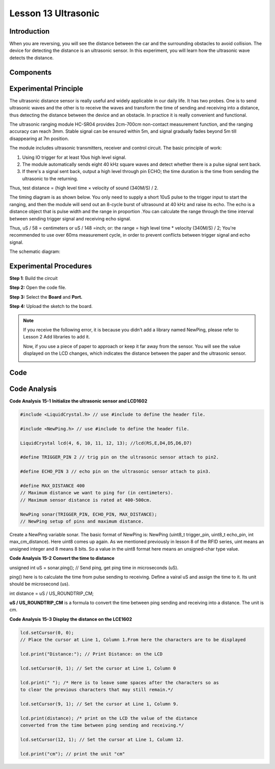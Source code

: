 Lesson 13 Ultrasonic
=====================

Introduction
----------------

When you are reversing, you will see the distance between the car and
the surrounding obstacles to avoid collision. The device for detecting
the distance is an ultrasonic sensor. In this experiment, you will learn
how the ultrasonic wave detects the distance.

Components
-------------

.. image:: media_mega2560/mega26.png
    :align: center


Experimental Principle
--------------------------

.. image:: media_mega2560/image179.png
    :width: 3.98819in
    :height: 2.39514in
    :align: center


The ultrasonic distance sensor is really useful and widely applicable in
our daily life. It has two probes. One is to send ultrasonic waves and
the other is to receive the waves and transform the time of sending and
receiving into a distance, thus detecting the distance between the
device and an obstacle. In practice it is really convenient and
functional.

The ultrasonic ranging module HC-SR04 provides 2cm-700cm non-contact
measurement function, and the ranging accuracy can reach 3mm. Stable
signal can be ensured within 5m, and signal gradually fades beyond 5m
till disappearing at 7m position.

The module includes ultrasonic transmitters, receiver and control
circuit. The basic principle of work:

1) Using IO trigger for at least 10us high level signal.

2) The module automatically sends eight 40 kHz square waves and detect
   whether there is a pulse signal sent back.

3) If there's a signal sent back, output a high level through pin ECHO;
   the time duration is the time from sending the ultrasonic to the
   returning.

Thus, test distance = (high level time × velocity of sound (340M/S) / 2.

The timing diagram is as shown below. You only need to supply a short
10uS pulse to the trigger input to start the ranging, and then the
module will send out an 8-cycle burst of ultrasound at 40 kHz and raise
its echo. The echo is a distance object that is pulse width and the
range in proportion .You can calculate the range through the time
interval between sending trigger signal and receiving echo signal. 

Thus, uS / 58 = centimeters or uS / 148 =inch; or: the range = high level time
\* velocity (340M/S) / 2; You're recommended to use over 60ms
measurement cycle, in order to prevent conflicts between trigger signal
and echo signal.

.. image:: media_mega2560/image180.png
    :align: center


The schematic diagram:

.. image:: media_mega2560/image181.png
    :align: center


Experimental Procedures
--------------------------

**Step 1**: Build the circuit

.. image:: media_mega2560/image182.png
    :align: center

**Step 2:** Open the code file.

**Step 3:** Select the **Board** and **Port.**

**Step 4:** Upload the sketch to the board.

.. Note::
    If you receive the following error, it is because you didn’t add a
    library named NewPing, please refer to Lesson 2 Add libraries to add it.

    .. image:: media_mega2560/image183.png

    Now, if you use a piece of paper to approach or keep it far away from
    the sensor. You will see the value displayed on the LCD changes, which
    indicates the distance between the paper and the ultrasonic sensor.

    .. image:: media_mega2560/image184.jpeg

Code
-----------------------

.. raw:: html

    <iframe src=https://create.arduino.cc/editor/sunfounder01/a1790e89-35a2-433d-b874-dd50ad4c7d67/preview?embed style="height:510px;width:100%;margin:10px 0" frameborder=0></iframe>

Code Analysis
----------------

**Code Analysis** **15-1** **Initialize the ultrasonic sensor and
LCD1602**

.. code-block:: Arduino

    #include <LiquidCrystal.h> // use #include to define the header file.

    #include <NewPing.h> // use #include to define the header file.

    LiquidCrystal lcd(4, 6, 10, 11, 12, 13); //lcd(RS,E,D4,D5,D6,D7)

    #define TRIGGER_PIN 2 // trig pin on the ultrasonic sensor attach to pin2.

    #define ECHO_PIN 3 // echo pin on the ultrasonic sensor attach to pin3.

    #define MAX_DISTANCE 400 
    // Maximum distance we want to ping for (in centimeters). 
    // Maximum sensor distance is rated at 400-500cm.

    NewPing sonar(TRIGGER_PIN, ECHO_PIN, MAX_DISTANCE); 
    // NewPing setup of pins and maximum distance.

Create a NewPing variable sonar. The basic format of NewPing is: NewPing
(uint8_t trigger_pin, uint8_t echo_pin, int max_cm_distance). Here uint8
comes up again. As we mentioned previously in lesson 8 of the RFID
series, uint means an unsigned integer and 8 means 8 bits. So a value in
the uint8 format here means an unsigned-char type value.

**Code Analysis** **15-2** **Convert the time to distance**

unsigned int uS = sonar.ping(); // Send ping, get ping time in
microseconds (uS).

ping() here is to calculate the time from pulse sending to receiving.
Define a vairal uS and assign the time to it. Its unit should be
microsecond (us).

int distance = uS / US_ROUNDTRIP_CM;

**uS / US_ROUNDTRIP_CM** is a formula to convert the time between ping
sending and receiving into a distance. The unit is cm.

**Code Analysis** **15-3** **Display the distance on the LCE1602**

.. code-block:: Arduino

    lcd.setCursor(0, 0); 
    // Place the cursor at Line 1, Column 1.From here the characters are to be displayed

    lcd.print("Distance:"); // Print Distance: on the LCD

    lcd.setCursor(0, 1); // Set the cursor at Line 1, Column 0

    lcd.print(" "); /* Here is to leave some spaces after the characters so as
    to clear the previous characters that may still remain.*/

    lcd.setCursor(9, 1); // Set the cursor at Line 1, Column 9.

    lcd.print(distance); /* print on the LCD the value of the distance
    converted from the time between ping sending and receiving.*/

    lcd.setCursor(12, 1); // Set the cursor at Line 1, Column 12.

    lcd.print("cm"); // print the unit "cm"